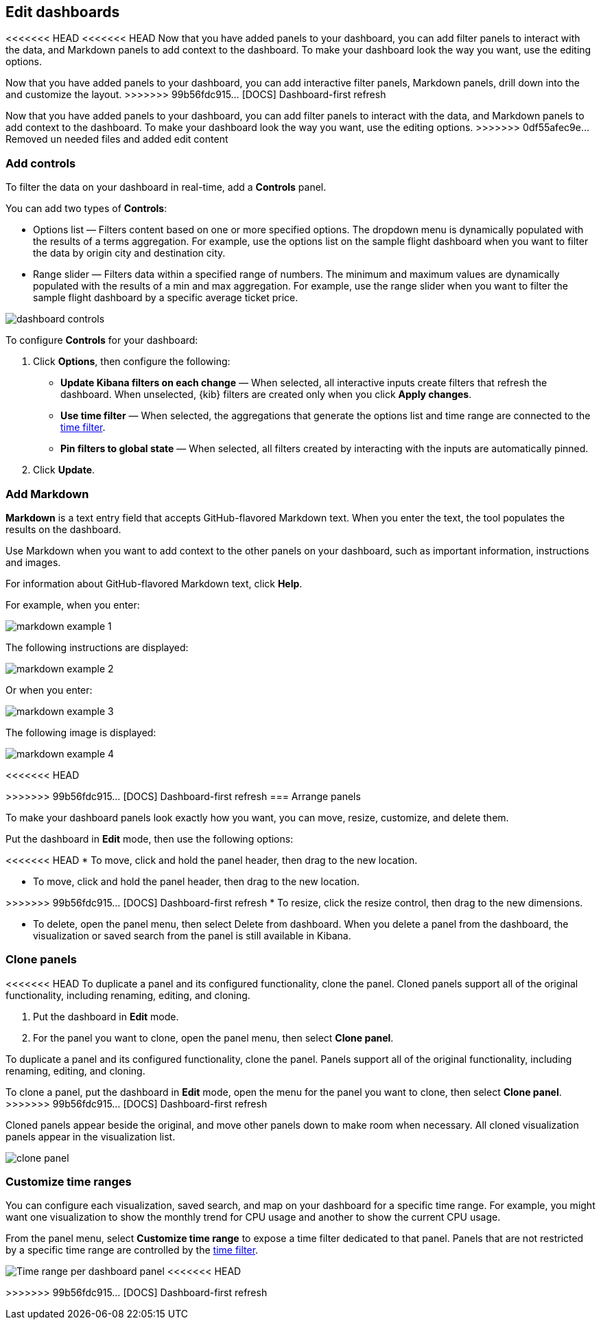 [[edit-dashboards]]
== Edit dashboards

<<<<<<< HEAD
<<<<<<< HEAD
Now that you have added panels to your dashboard, you can add filter panels to interact with the data, and Markdown panels to add context to the dashboard. 
To make your dashboard look the way you want, use the editing options.
=======
Now that you have added panels to your dashboard, you can add interactive filter panels, Markdown panels, drill down into the  and customize the layout.  
>>>>>>> 99b56fdc915... [DOCS] Dashboard-first refresh
=======
Now that you have added panels to your dashboard, you can add filter panels to interact with the data, and Markdown panels to add context to the dashboard. 
To make your dashboard look the way you want, use the editing options.
>>>>>>> 0df55afec9e... Removed un needed files and added edit content

[float]
[[add-controls]]
=== Add controls

To filter the data on your dashboard in real-time, add a *Controls* panel.

You can add two types of *Controls*:

* Options list — Filters content based on one or more specified options. The dropdown menu is dynamically populated with the results of a terms aggregation. 
For example, use the options list on the sample flight dashboard when you want to filter the data by origin city and destination city.

* Range slider — Filters data within a specified range of numbers. The minimum and maximum values are dynamically populated with the results of a 
min and max aggregation. For example, use the range slider when you want to filter the sample flight dashboard by a specific average ticket price.

[role="screenshot"]
image::images/dashboard-controls.png[]

To configure *Controls* for your dashboard:

. Click *Options*, then configure the following:

* *Update Kibana filters on each change* &mdash; When selected, all interactive inputs create filters that refresh the dashboard. When unselected,
 {kib} filters are created only when you click *Apply changes*.

* *Use time filter* &mdash; When selected, the aggregations that generate the options list and time range are connected to the <<set-time-filter,time filter>>.

* *Pin filters to global state* &mdash; When selected, all filters created by interacting with the inputs are automatically pinned.

. Click *Update*.

[float]
[[add-markdown]]
=== Add Markdown

*Markdown* is a text entry field that accepts GitHub-flavored Markdown text. When you enter the text, the tool populates the results on the dashboard. 

Use Markdown when you want to add context to the other panels on your dashboard, such as important information, instructions and images.

For information about GitHub-flavored Markdown text, click *Help*.

For example, when you enter:

[role="screenshot"]
image::images/markdown_example_1.png[]

The following instructions are displayed:

[role="screenshot"]
image::images/markdown_example_2.png[]

Or when you enter:

[role="screenshot"]
image::images/markdown_example_3.png[]

The following image is displayed:

[role="screenshot"]
image::images/markdown_example_4.png[]

[float]
[[arrange-panels]]
<<<<<<< HEAD
[[moving-containers]]
[[resizing-containers]]
=======
>>>>>>> 99b56fdc915... [DOCS] Dashboard-first refresh
=== Arrange panels

To make your dashboard panels look exactly how you want, you can move, resize, customize, and delete them.

Put the dashboard in *Edit* mode, then use the following options:

<<<<<<< HEAD
* To move, click and hold the panel header, then drag to the new location.

=======
[[moving-containers]]
* To move, click and hold the panel header, then drag to the new location.

[[resizing-containers]]
>>>>>>> 99b56fdc915... [DOCS] Dashboard-first refresh
* To resize, click the resize control, then drag to the new dimensions.

* To delete, open the panel menu, then select Delete from dashboard. When you delete a panel from the dashboard, the 
visualization or saved search from the panel is still available in Kibana.

[float]
[[clone-panels]]
=== Clone panels

<<<<<<< HEAD
To duplicate a panel and its configured functionality, clone the panel. Cloned panels support all of the original functionality, 
including renaming, editing, and cloning. 

. Put the dashboard in *Edit* mode. 

. For the panel you want to clone, open the panel menu, then select *Clone panel*. 
=======
To duplicate a panel and its configured functionality, clone the panel. Panels support all of the original functionality, 
including renaming, editing, and cloning. 

To clone a panel, put the dashboard in *Edit* mode, open the menu for the panel you want to clone, then select *Clone panel*. 
>>>>>>> 99b56fdc915... [DOCS] Dashboard-first refresh

Cloned panels appear beside the original, and move other panels down to make room when necessary. 
All cloned visualization panels appear in the visualization list.

[role="screenshot"]
image:images/clone_panel.gif[clone panel]

[float]
[[dashboard-customize-filter]]
=== Customize time ranges

You can configure each visualization, saved search, and map on your dashboard
for a specific time range. For example, you might want one visualization to show
the monthly trend for CPU usage and another to show the current CPU usage.

From the panel menu, select *Customize time range* to expose a time filter
dedicated to that panel. Panels that are not restricted by a specific
time range are controlled by the
<<set-time-filter,time filter>>.

[role="screenshot"]
image:images/time_range_per_panel.gif[Time range per dashboard panel]
<<<<<<< HEAD
=======

>>>>>>> 99b56fdc915... [DOCS] Dashboard-first refresh
